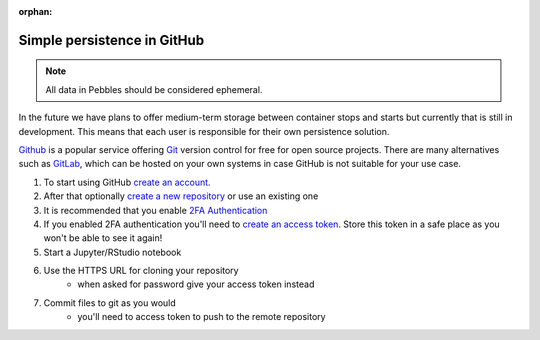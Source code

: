 :orphan:

.. This HOWTO is a bit sparse atm. and needs improvement. Hope we
   can find a real user to give feedback on this.

============================
Simple persistence in GitHub
============================

.. NOTE:: All data in Pebbles should be considered ephemeral.

In the future we have plans to offer medium-term storage between container
stops and starts but currently that is still in development. This means that
each user is responsible for their own persistence solution.

`Github <https://github.io/>`_ is a popular service offering `Git
<http://git-scm.org/>`_ version control for free for open source projects.
There are many alternatives such as `GitLab <https://about.gitlab.com/>`_,
which can be hosted on your own systems  in case GitHub is not suitable for
your use case.

1. To start using GitHub `create an account <https://github.com/join>`_.
2. After that optionally
   `create a new repository <https://help.github.com/articles/creating-a-new-repository/>`_
   or use an existing one
3. It is recommended that you enable `2FA Authentication
   <https://help.github.com/articles/about-two-factor-authentication/>`_
4. If you enabled 2FA authentication you'll need to `create an access token
   <https://help.github.com/articles/creating-an-access-token-for-command-line-use/>`_. Store this
   token in a safe place as you won't be able to see it again!
5. Start a Jupyter/RStudio notebook
6. Use the HTTPS URL for cloning your repository
    * when asked for password give your access token instead
7. Commit files to git as you would
    * you'll need to access token to push to the remote repository
